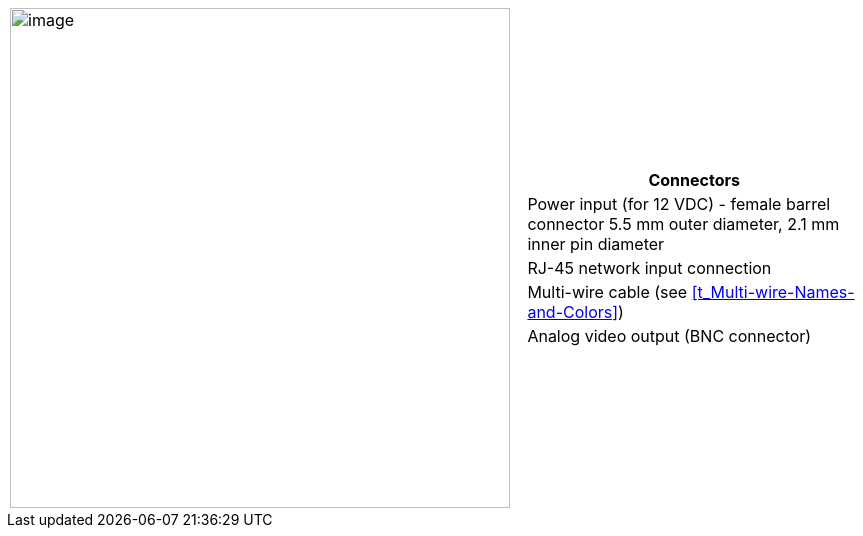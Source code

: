 
[table.withborders,cols="3,2a",width="100%",frame=none,grid=none]
|===
| image:ROOT:image$/IZ600F/IZ600F-cables-connectors.png[image,width=500]
|[table.withborders,width="100%",cols="100%",options="header",]
!===
!Connectors
!Power input (for 12 VDC) - female barrel connector 5.5 mm outer diameter, 2.1 mm inner pin diameter
!RJ-45 network input connection
!Multi-wire cable (see <<t_Multi-wire-Names-and-Colors>>)
!Analog video output (BNC connector)
!===
|===
